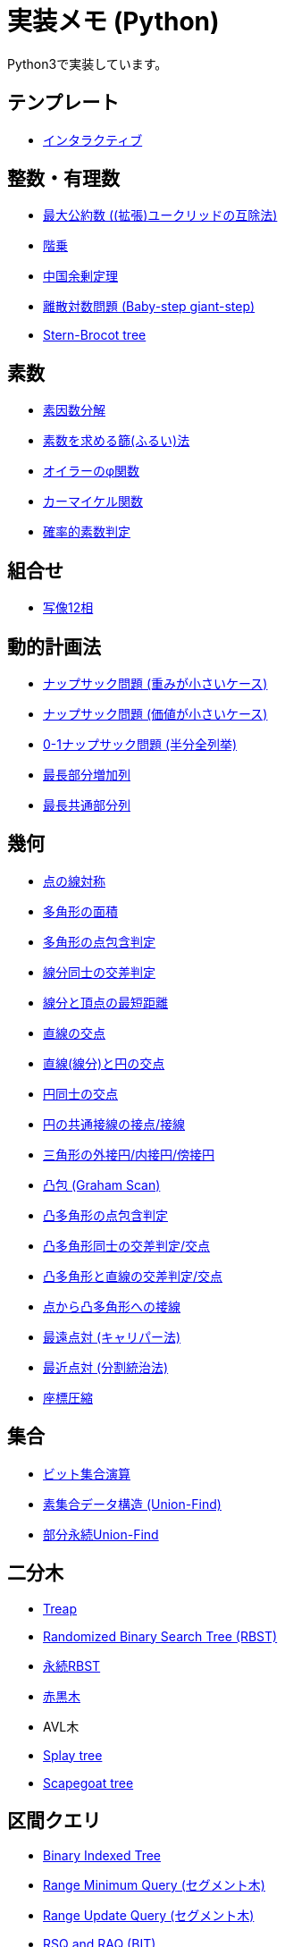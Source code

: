 = 実装メモ (Python)
:title: {doctitle} - {pagetitle}

Python3で実装しています。

== テンプレート

* link:./template/interactive.html[インタラクティブ]

== 整数・有理数

* link:./math/gcd.html[最大公約数 ((拡張)ユークリッドの互除法)]
* link:./math/factorial.html[階乗]
* link:./math/chinese-remainder.html[中国余剰定理]
* link:./math/baby-step-giant-step.html[離散対数問題 (Baby-step giant-step)]
* link:./math/stern-brocot-tree.html[Stern-Brocot tree]

== 素数

* link:./prime/factorize.html[素因数分解]
* link:./prime/sieve.html[素数を求める篩(ふるい)法]
* link:./prime/eulers-totient-function.html[オイラーのφ関数]
* link:./prime/carmichael-function.html[カーマイケル関数]
* link:./prime/probabilistic.html[確率的素数判定]

== 組合せ

* link:./combinatorics/twelvefold-way.html[写像12相]

== 動的計画法

* link:./dp/knapsack1.html[ナップサック問題 (重みが小さいケース)]
* link:./dp/knapsack2.html[ナップサック問題 (価値が小さいケース)]
* link:./dp/knapsack-meet-in-the-middle.html[0-1ナップサック問題 (半分全列挙)]
* link:./dp/lis.html[最長部分増加列]
* link:./dp/lcs.html[最長共通部分列]

== 幾何

* link:./geometry/reflection_point.html[点の線対称]
* link:./geometry/polygon_area.html[多角形の面積]
* link:./geometry/point_inside_polygon.html[多角形の点包含判定]
* link:./geometry/segment_line_intersection.html[線分同士の交差判定]
* link:./geometry/segment_line_point_distance.html[線分と頂点の最短距離]
* link:./geometry/line_cross_point.html[直線の交点]
* link:./geometry/circle_line_cross_point.html[直線(線分)と円の交点]
* link:./geometry/circle_cross_point.html[円同士の交点]
* link:./geometry/circle_common_tangent_point.html[円の共通接線の接点/接線]
* link:./geometry/circles_associated_with_triangle.html[三角形の外接円/内接円/傍接円]
* link:./geometry/graham_scan.html[凸包 (Graham Scan)]
* link:./geometry/point_inside_convex_polygon.html[凸多角形の点包含判定]
* link:./geometry/convex_polygons_intersection.html[凸多角形同士の交差判定/交点]
* link:./geometry/line_convex_polygon_intersection.html[凸多角形と直線の交差判定/交点]
* link:./geometry/convex_polygon_tangent.html[点から凸多角形への接線]
* link:./geometry/rotating_calipers.html[最遠点対 (キャリパー法)]
* link:./geometry/closest_pair.html[最近点対 (分割統治法)]
* link:./geometry/compress.html[座標圧縮]

== 集合

* link:./set/bit-set.html[ビット集合演算]
* link:./union_find/union_find.html[素集合データ構造 (Union-Find)]
* link:./union_find/pp_union_find.html[部分永続Union-Find]

== 二分木

* link:./binary_search_tree/treap.html[Treap]
* link:./binary_search_tree/RBST.html[Randomized Binary Search Tree (RBST)]
* link:./binary_search_tree/persistent_RBST.html[永続RBST]
* link:./binary_search_tree/red-black-tree.html[赤黒木]
* AVL木
* link:./binary_search_tree/splay-tree.html[Splay tree]
* link:./binary_search_tree/scapegoat-tree.html[Scapegoat tree]

== 区間クエリ

* link:./range_query/bit.html[Binary Indexed Tree]
* link:./range_query/rmq_segment_tree.html[Range Minimum Query (セグメント木)]
* link:./range_query/ruq_segment_tree.html[Range Update Query (セグメント木)]
* link:./range_query/rsq_raq_bit.html[RSQ and RAQ (BIT)]
* link:./range_query/rmq_ruq_segment_tree_lp.html[RMQ and RUQ (遅延評価セグメント木)]
* link:./range_query/rmq_raq_segment_tree_lp.html[RMQ and RAQ (遅延評価セグメント木)]
* link:./range_query/rsq_ruq_segment_tree_lp.html[RSQ and RUQ (遅延評価セグメント木)]
* link:./range_query/link-cut-tree.html[Link-Cut Tree]
* link:./range_query/sliding_window_minimum.html[Sliding Window Minimum]
* link:./convex_hull_trick/li_chao_tree.html[Convex Hull Trick (Li Chao (Segment) Tree)]
* link:./convex_hull_trick/deque.html[Convex Hull Trick (Deque)]
* link:./convex_hull_trick/binary_search_tree.html[Convex Hull Trick (平衡二分探索木)]

== グラフ

* link:./graph/dfs.html[深さ優先探索]
* link:./graph/warshall-floyd.html[全点対最短経路 (ワーシャルフロイド法)]
* link:./graph/johnson.html[全点対最短経路 (Johnson's Algorithm)]
* link:./graph/bfs.html[単一始点最短経路 (BFS)]
* link:./graph/01-bfs.html[単一始点最短経路 (0-1-BFS)]
* link:./graph/bellman-ford.html[単一始点最短経路 (ベルマンフォード法)]
* link:./graph/dijkstra.html[単一始点最短経路 (ダイクストラ法, 二分ヒープ)]
* link:./graph/dijkstra-radix.html[単一始点最短経路 (ダイクストラ法, Radix Heap)]
* link:./graph/dial.html[単一始点最短経路 (Dial's Algorithm)]
* link:./graph/desopo-pape.html[単一始点最短経路 (D'Esopo-Pape Algorithm)]
* link:./graph/spfa.html[単一始点最短経路 (SPFA)]
* link:./graph/tree_diameter.html[木の直径 (double sweep method)]
* link:./graph/topological_sort.html[トポロジカルソート (Kahn's Algorithm)]
* link:./graph/scc.html[強連結成分分解 (Kosaraju's Algorithm)]
* link:./graph/bridge.html[橋検出 (Path-based DFS)]
* link:./graph/articulation-points.html[関節点検出 (LowLink)]
* link:./graph/chain-decomposition.html[橋検出と関節点検出 (chain decomposition)]
* link:./graph/min_st_kruskal.html[最小全域木 (クラスカル法)]
* link:./graph/min_st_prim.html[最小全域木 (プリム法)]
* link:./graph/binarization-mst.html[最小全域木の二分木変換]
* link:./graph/chu-liu-edmonds.html[最小全域有向木 (Chu-Liu/Edmonds' Algorithm)]
* link:./graph/lca-doubling.html[最小共通祖先 (ダブリング)]
* link:./graph/lca-segment-tree.html[最小共通祖先 (セグメント木)]
* link:./graph/lca-st.html[最小共通祖先 (Sparse Table)]
* link:./graph/lca-dst.html[最小共通祖先 (Disjoint Sparse Table)]
* link:./graph/lca-sqrt.html[最小共通祖先 (平方分割)]
* link:./graph/lca-hld.html[最小共通祖先 (Heavy-Light Decomposition)]
* link:./graph/auxiliary_tree.html[Auxiliary Tree (LCAベース)]
* link:./graph/bron-kerbosch.html[最大クリーク問題 (Bron-Kerbosch Algorithm)]

== フロー

* link:./max_flow/ford-fulkerson.html[最大フロー (Ford-Fulkerson Algorithm)]
* link:./max_flow/dinic.html[最大フロー (Dinic's Algorithm)]
* link:./max_flow/push-relabel-fifo.html[最大フロー (Push-Relabel Algorithm, FIFO selection)]
* link:./max_flow/push-relabel-highest.html[最大フロー (Push-Relabel Algorithm, highest selection)]
* link:./max_flow/hopcroft-karp.html[最大二部マッチング (Hopcroft-Karp Algorithm)]
* link:./min_cost_flow/primal-dual.html[最小費用流問題 (Primal Dual Algorithm)]

== 行列・数列

* link:./sequence/number_of_inversions.html[反転数]
* link:./matrix/bit_matrix.html[ビット行列 (Bit-Parallel Algorithm)]
* link:./series/fibonacci.html[フィボナッチ数列]
* link:./series/kitamasa.html[きたまさ法]

== 多項式/高速フーリエ変換

* link:./fft/fft.html[Fast Fourier Transform]
* link:./fft/fmt.html[Fast Modulo Transform]
* link:./polynomial/lagrange-polynomial.html[ラグランジュ補完]

== 文字列

* link:./string/rolling_hash.html[Rolling Hash]
* link:./string/sa_manber_and_myers.html[Suffix Array (Manber and Myers Algorithm)]
* link:./string/sa_rolling_hash.html[Suffix Array (Rolling Hash)]
* link:./string/sa_sa-is.html[Suffix Array (SA-IS)]
* link:./string/aho-corasick.html[Aho-Corasick Algorithm]
* link:./string/manacher.html[最長回文 (Manacher's algorithm)]
* link:./string/z-algorithm.html[Z algorithm]

== その他

* link:./other/dice.html[サイコロ]
* link:./other/time-conversion.html[日付変換]
* link:./other/parsing.html[構文解析]

== リンク

* link:https://gist.github.com/tjkendev/63df75a6831119791ed1a657bc4c1988#file-golf-python2-md[コードゴルフテクニックメモ (gist)]

***
link:../index.html[戻る]